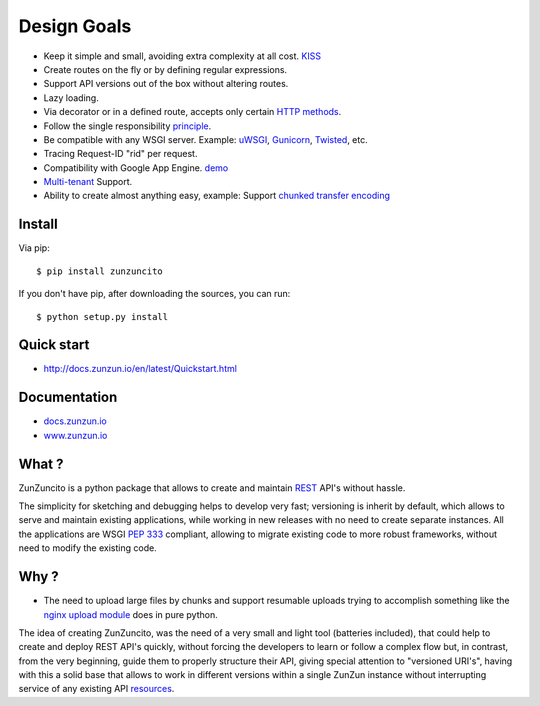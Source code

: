 Design Goals
============

* Keep it simple and small, avoiding extra complexity at all cost. `KISS <http://en.wikipedia.org/wiki/KISS_principle>`_
* Create routes on the fly or by defining regular expressions.
* Support API versions out of the box without altering routes.
* Lazy loading.
* Via decorator or in a defined route, accepts only certain `HTTP methods <http://www.w3.org/Protocols/rfc2616/rfc2616-sec9.html>`_.
* Follow the single responsibility `principle <http://en.wikipedia.org/wiki/Single_responsibility_principle>`_.
* Be compatible with any WSGI server. Example: `uWSGI <http://uwsgi-docs.readthedocs.org/en/latest/>`_, `Gunicorn <http://gunicorn.org/>`_, `Twisted <http://twistedmatrix.com/>`_, etc.
* Tracing Request-ID "rid" per request.
* Compatibility with Google App Engine. `demo <http://api.zunzun.io>`_
* `Multi-tenant <http://en.wikipedia.org/wiki/Multitenancy>`_ Support.
* Ability to create almost anything easy, example: Support `chunked transfer encoding <http://en.wikipedia.org/wiki/Chunked_transfer_encoding>`_

Install
.......

Via pip::

  $ pip install zunzuncito

If you don't have pip, after downloading the sources, you can run::

  $ python setup.py install


Quick start
...........

* `http://docs.zunzun.io/en/latest/Quickstart.html <http://docs.zunzun.io/en/latest/Quickstart.html>`_


Documentation
..............

* `docs.zunzun.io <http://docs.zunzun.io>`_

* `www.zunzun.io <http://www.zunzun.io>`_


What ?
.......

ZunZuncito is a python package that allows to create and maintain `REST <http://en.wikipedia.org/wiki/REST>`_ API's without hassle.

The simplicity for sketching and debugging helps to develop very fast; versioning is inherit by default, which allows to serve and maintain existing applications, while working in new releases with no need to create separate instances. All the applications are WSGI `PEP 333 <http://www.python.org/dev/peps/pep-0333/>`_ compliant, allowing to migrate existing code to more robust frameworks, without need to modify the existing code.

Why ?
.....

* The need to upload large files by chunks and support resumable uploads trying to accomplish something like the `nginx upload module <http://www.grid.net.ru/nginx/resumable_uploads.en.html>`_ does in pure python.


The idea of creating ZunZuncito, was the need of a very small and light tool (batteries included), that could help to create and deploy REST API's quickly, without forcing the developers to learn or follow a complex flow but, in contrast, from the very beginning, guide them to properly structure their API, giving special attention to "versioned URI's", having with this a solid base that allows to work in different versions within a single ZunZun instance without interrupting service of any existing API `resources <http://en.wikipedia.org/wiki/Web_resource>`_.

